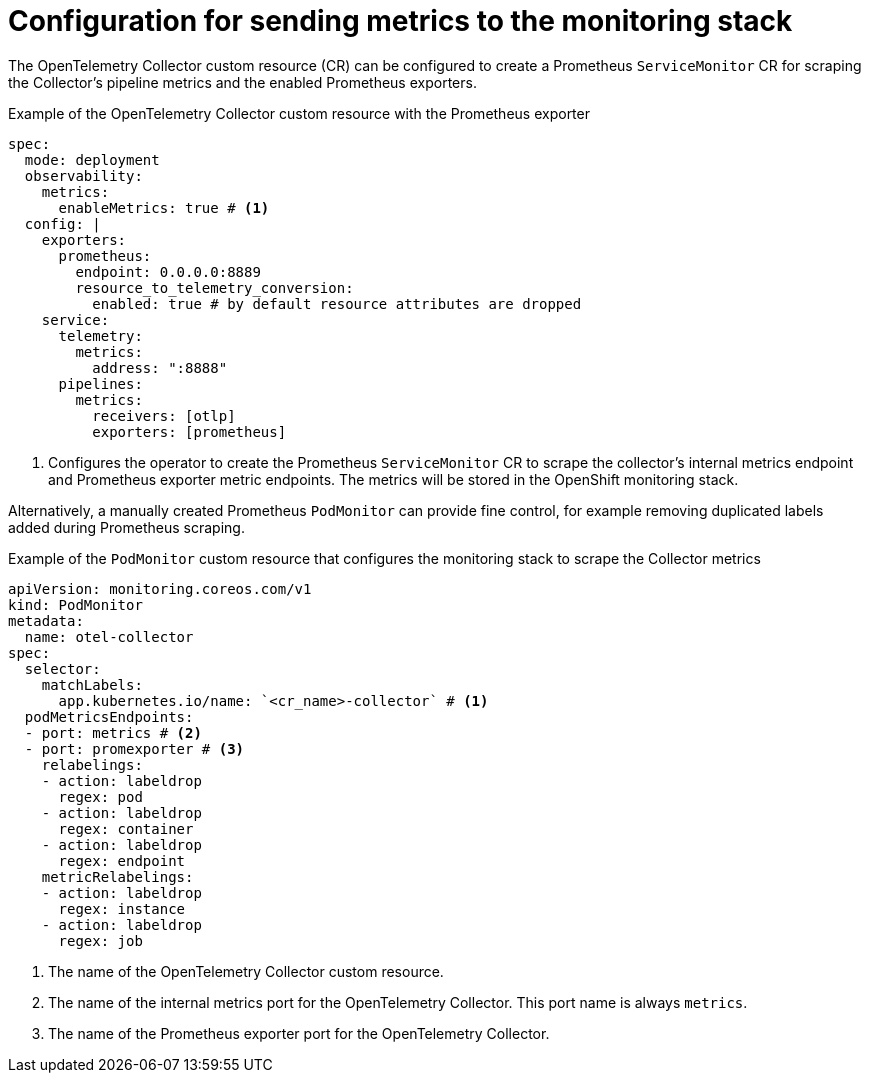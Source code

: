 // Module included in the following assemblies:
// 
// * otel/deploying-otel.adoc

:_mod-docs-content-type: REFERENCE
[id="configuration-for-sending-metrics-to-the-monitoring-stack_{context}"]
= Configuration for sending metrics to the monitoring stack

The OpenTelemetry Collector custom resource (CR) can be configured to create a Prometheus `ServiceMonitor` CR for scraping the Collector's pipeline metrics and the enabled Prometheus exporters.

.Example of the OpenTelemetry Collector custom resource with the Prometheus exporter
[source,yaml]
----
spec:
  mode: deployment
  observability:
    metrics:
      enableMetrics: true # <1>
  config: |
    exporters:
      prometheus:
        endpoint: 0.0.0.0:8889
        resource_to_telemetry_conversion:
          enabled: true # by default resource attributes are dropped
    service:
      telemetry:
        metrics:
          address: ":8888"
      pipelines:
        metrics:
          receivers: [otlp]
          exporters: [prometheus]
----
<1> Configures the operator to create the Prometheus `ServiceMonitor` CR to scrape the collector's internal metrics endpoint and Prometheus exporter metric endpoints. The metrics will be stored in the OpenShift monitoring stack.

Alternatively, a manually created Prometheus `PodMonitor` can provide fine control, for example removing duplicated labels added during Prometheus scraping.

.Example of the `PodMonitor` custom resource that configures the monitoring stack to scrape the Collector metrics
[source,yaml]
----
apiVersion: monitoring.coreos.com/v1
kind: PodMonitor
metadata:
  name: otel-collector
spec:
  selector:
    matchLabels:
      app.kubernetes.io/name: `<cr_name>-collector` # <1>
  podMetricsEndpoints:
  - port: metrics # <2>
  - port: promexporter # <3>
    relabelings:
    - action: labeldrop
      regex: pod
    - action: labeldrop
      regex: container
    - action: labeldrop
      regex: endpoint
    metricRelabelings:
    - action: labeldrop
      regex: instance
    - action: labeldrop
      regex: job
----
<1> The name of the OpenTelemetry Collector custom resource.
<2> The name of the internal metrics port for the OpenTelemetry Collector. This port name is always `metrics`.
<3> The name of the Prometheus exporter port for the OpenTelemetry Collector.
